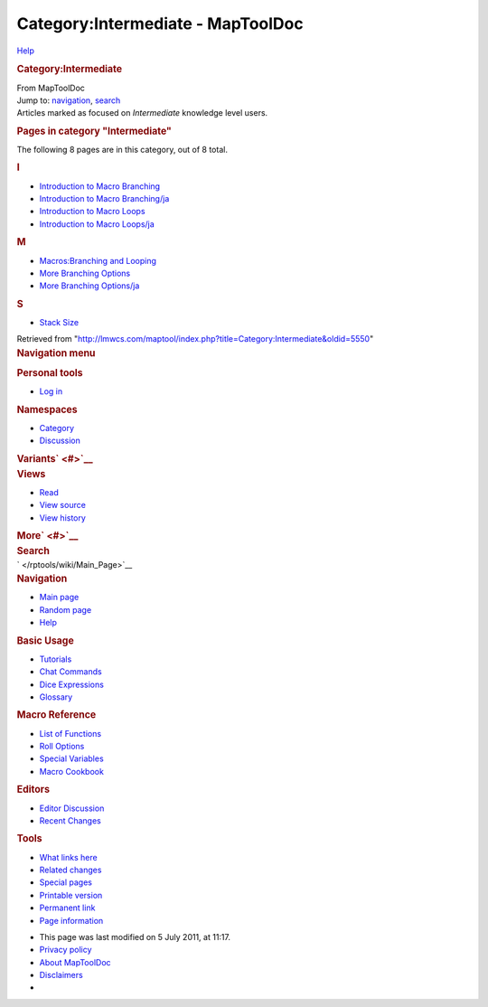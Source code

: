 ==================================
Category:Intermediate - MapToolDoc
==================================

.. contents::
   :depth: 3
..

.. container:: noprint
   :name: mw-page-base

.. container:: noprint
   :name: mw-head-base

.. container:: mw-body
   :name: content

   .. container:: mw-indicators

      .. container:: mw-indicator
         :name: mw-indicator-mw-helplink

         `Help <//www.mediawiki.org/wiki/Special:MyLanguage/Help:Categories>`__

   .. rubric:: Category:Intermediate
      :name: firstHeading
      :class: firstHeading

   .. container:: mw-body-content
      :name: bodyContent

      .. container::
         :name: siteSub

         From MapToolDoc

      .. container::
         :name: contentSub

      .. container:: mw-jump
         :name: jump-to-nav

         Jump to: `navigation <#mw-head>`__, `search <#p-search>`__

      .. container:: mw-content-ltr
         :name: mw-content-text

         Articles marked as focused on *Intermediate* knowledge level
         users.

         .. container::

            .. container::
               :name: mw-pages

               .. rubric:: Pages in category "Intermediate"
                  :name: pages-in-category-intermediate

               The following 8 pages are in this category, out of 8
               total.

               .. container:: mw-content-ltr

                  .. container:: mw-category

                     .. container:: mw-category-group

                        .. rubric:: I
                           :name: i

                        -  `Introduction to Macro
                           Branching </rptools/wiki/Introduction_to_Macro_Branching>`__
                        -  `Introduction to Macro
                           Branching/ja </rptools/wiki/Introduction_to_Macro_Branching/ja>`__
                        -  `Introduction to Macro
                           Loops </rptools/wiki/Introduction_to_Macro_Loops>`__
                        -  `Introduction to Macro
                           Loops/ja </rptools/wiki/Introduction_to_Macro_Loops/ja>`__

                     .. container:: mw-category-group

                        .. rubric:: M
                           :name: m

                        -  `Macros:Branching and
                           Looping </rptools/wiki/Macros:Branching_and_Looping>`__
                        -  `More Branching
                           Options </rptools/wiki/More_Branching_Options>`__
                        -  `More Branching
                           Options/ja </rptools/wiki/More_Branching_Options/ja>`__

                     .. container:: mw-category-group

                        .. rubric:: S
                           :name: s

                        -  `Stack Size </rptools/wiki/Stack_Size>`__

      .. container:: printfooter

         Retrieved from
         "http://lmwcs.com/maptool/index.php?title=Category:Intermediate&oldid=5550"

      .. container:: catlinks catlinks-allhidden
         :name: catlinks

      .. container:: visualClear

.. container::
   :name: mw-navigation

   .. rubric:: Navigation menu
      :name: navigation-menu

   .. container::
      :name: mw-head

      .. container::
         :name: p-personal

         .. rubric:: Personal tools
            :name: p-personal-label

         -  `Log
            in </maptool/index.php?title=Special:UserLogin&returnto=Category%3AIntermediate>`__

      .. container::
         :name: left-navigation

         .. container:: vectorTabs
            :name: p-namespaces

            .. rubric:: Namespaces
               :name: p-namespaces-label

            -  `Category </rptools/wiki/Category:Intermediate>`__
            -  `Discussion </maptool/index.php?title=Category_talk:Intermediate&action=edit&redlink=1>`__

         .. container:: vectorMenu emptyPortlet
            :name: p-variants

            .. rubric:: Variants\ ` <#>`__
               :name: p-variants-label

            .. container:: menu

      .. container::
         :name: right-navigation

         .. container:: vectorTabs
            :name: p-views

            .. rubric:: Views
               :name: p-views-label

            -  `Read </rptools/wiki/Category:Intermediate>`__
            -  `View
               source </maptool/index.php?title=Category:Intermediate&action=edit>`__
            -  `View
               history </maptool/index.php?title=Category:Intermediate&action=history>`__

         .. container:: vectorMenu emptyPortlet
            :name: p-cactions

            .. rubric:: More\ ` <#>`__
               :name: p-cactions-label

            .. container:: menu

         .. container::
            :name: p-search

            .. rubric:: Search
               :name: search

            .. container::
               :name: simpleSearch

   .. container::
      :name: mw-panel

      .. container::
         :name: p-logo

         ` </rptools/wiki/Main_Page>`__

      .. container:: portal
         :name: p-navigation

         .. rubric:: Navigation
            :name: p-navigation-label

         .. container:: body

            -  `Main page </rptools/wiki/Main_Page>`__
            -  `Random page </rptools/wiki/Special:Random>`__
            -  `Help <https://www.mediawiki.org/wiki/Special:MyLanguage/Help:Contents>`__

      .. container:: portal
         :name: p-Basic_Usage

         .. rubric:: Basic Usage
            :name: p-Basic_Usage-label

         .. container:: body

            -  `Tutorials </rptools/wiki/Category:Tutorial>`__
            -  `Chat Commands </rptools/wiki/Chat_Commands>`__
            -  `Dice Expressions </rptools/wiki/Dice_Expressions>`__
            -  `Glossary </rptools/wiki/Glossary>`__

      .. container:: portal
         :name: p-Macro_Reference

         .. rubric:: Macro Reference
            :name: p-Macro_Reference-label

         .. container:: body

            -  `List of
               Functions </rptools/wiki/Category:Macro_Function>`__
            -  `Roll Options </rptools/wiki/Category:Roll_Option>`__
            -  `Special
               Variables </rptools/wiki/Category:Special_Variable>`__
            -  `Macro Cookbook </rptools/wiki/Category:Cookbook>`__

      .. container:: portal
         :name: p-Editors

         .. rubric:: Editors
            :name: p-Editors-label

         .. container:: body

            -  `Editor Discussion </rptools/wiki/Editor>`__
            -  `Recent Changes </rptools/wiki/Special:RecentChanges>`__

      .. container:: portal
         :name: p-tb

         .. rubric:: Tools
            :name: p-tb-label

         .. container:: body

            -  `What links
               here </rptools/wiki/Special:WhatLinksHere/Category:Intermediate>`__
            -  `Related
               changes </rptools/wiki/Special:RecentChangesLinked/Category:Intermediate>`__
            -  `Special pages </rptools/wiki/Special:SpecialPages>`__
            -  `Printable
               version </maptool/index.php?title=Category:Intermediate&printable=yes>`__
            -  `Permanent
               link </maptool/index.php?title=Category:Intermediate&oldid=5550>`__
            -  `Page
               information </maptool/index.php?title=Category:Intermediate&action=info>`__

.. container::
   :name: footer

   -  This page was last modified on 5 July 2011, at 11:17.

   -  `Privacy policy </rptools/wiki/MapToolDoc:Privacy_policy>`__
   -  `About MapToolDoc </rptools/wiki/MapToolDoc:About>`__
   -  `Disclaimers </rptools/wiki/MapToolDoc:General_disclaimer>`__

   -  |Powered by MediaWiki|

   .. container::

.. |Powered by MediaWiki| image:: /maptool/resources/assets/poweredby_mediawiki_88x31.png
   :width: 88px
   :height: 31px
   :target: //www.mediawiki.org/
